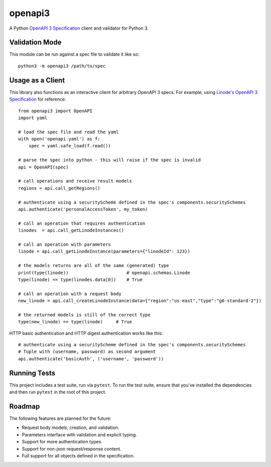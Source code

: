 openapi3
========

A Python `OpenAPI 3 Specification`_ client and validator for Python 3.

.. image:: https://github.com/Dorthu/openapi3/actions/workflows/main.yml/badge.svg
   :alt: GitHub Actions Build Badge

.. image:: https://badge.fury.io/py/openapi3.svg
   :target: https://badge.fury.io/py/openapi3


Validation Mode
---------------

This module can be run against a spec file to validate it like so::

   python3 -m openapi3 /path/to/spec

Usage as a Client
-----------------

This library also functions as an interactive client for arbitrary OpenAPI 3
specs. For example, using `Linode's OpenAPI 3 Specification`_ for reference::

   from openapi3 import OpenAPI
   import yaml

   # load the spec file and read the yaml
   with open('openapi.yaml') as f:
       spec = yaml.safe_load(f.read())

   # parse the spec into python - this will raise if the spec is invalid
   api = OpenAPI(spec)

   # call operations and receive result models
   regions = api.call_getRegions()

   # authenticate using a securityScheme defined in the spec's components.securitySchemes
   api.authenticate('personalAccessToken', my_token)

   # call an operation that requires authentication
   linodes  = api.call_getLinodeInstances()

   # call an operation with parameters
   linode = api.call_getLinodeInstance(parameters={"linodeId": 123})

   # the models returns are all of the same (generated) type
   print(type(linode))                      # openapi.schemas.Linode
   type(linode) == type(linodes.data[0])    # True

   # call an operation with a request body
   new_linode = api.call_createLinodeInstance(data={"region":"us-east","type":"g6-standard-2"})

   # the returned models is still of the correct type
   type(new_linode) == type(linode)     # True

HTTP basic authentication and HTTP digest authentication works like this::

   # authenticate using a securityScheme defined in the spec's components.securitySchemes
   # Tuple with (username, password) as second argument
   api.authenticate('basicAuth', ('username', 'password'))

Running Tests
-------------

This project includes a test suite, run via ``pytest``.  To run the test suite,
ensure that you've installed the dependencies and then run ``pytest`` in the root
of this project.

Roadmap
-------

The following features are planned for the future:

* Request body models, creation, and validation.
* Parameters interface with validation and explicit typing.
* Support for more authentication types.
* Support for non-json request/response content.
* Full support for all objects defined in the specification.

.. _OpenAPI 3 Specification: https://openapis.org
.. _Linode's OpenAPI 3 Specification: https://developers.linode.com/api/v4

